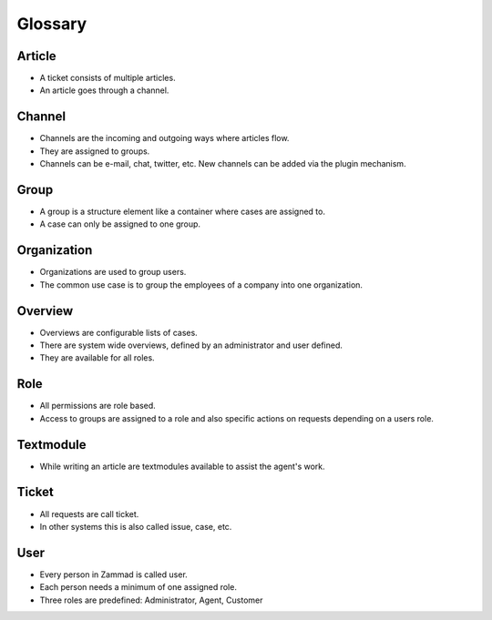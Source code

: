 Glossary
********

Article
=======

* A ticket consists of multiple articles. 
* An article goes through a channel.

Channel
=======

* Channels are the incoming and outgoing ways where articles flow. 
* They are assigned to groups.
* Channels can be e-mail, chat, twitter, etc. New channels can be added via the plugin mechanism.

Group
====

* A group is a structure element like a container where cases are assigned to. 
* A case can only be assigned to one group.

Organization
============

* Organizations are used to group users. 
* The common use case is to group the employees of a company into one organization.

Overview
========

* Overviews are configurable lists of cases. 
* There are system wide overviews, defined by an administrator and user defined. 
* They are available for all roles.

Role
====

* All permissions are role based. 
* Access to groups are assigned to a role and also specific actions on requests depending on a users role.

Textmodule
==========

* While writing an article are textmodules available to assist the agent's work.

Ticket
====

* All requests are call ticket. 
* In other systems this is also called issue, case, etc.


User
====

* Every person in Zammad is called user. 
* Each person needs a minimum of one assigned role. 
* Three roles are predefined: Administrator, Agent, Customer


